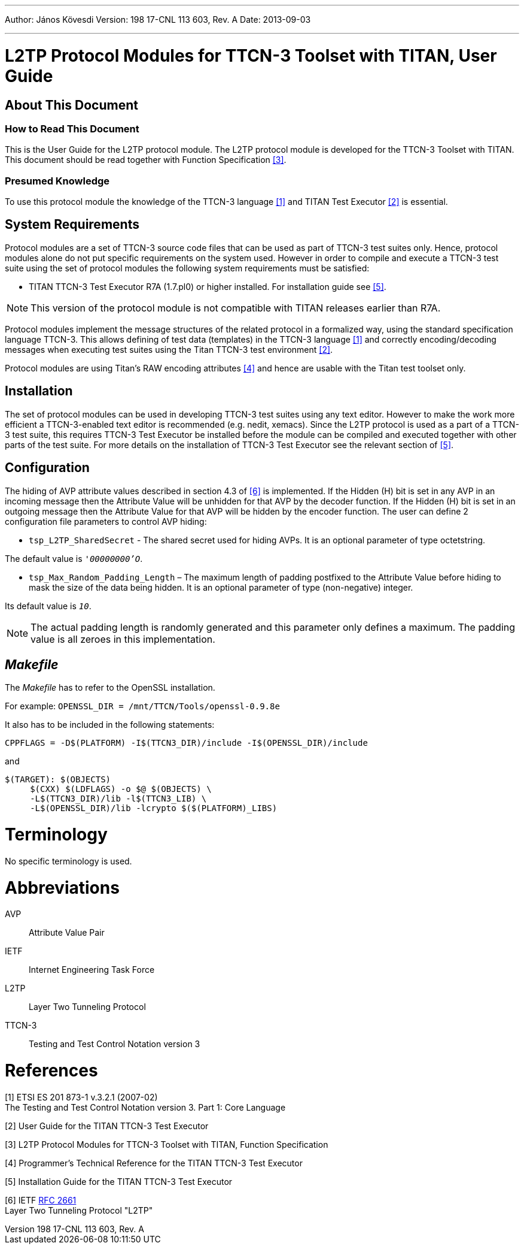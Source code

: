 ---
Author: János Kövesdi
Version: 198 17-CNL 113 603, Rev. A
Date: 2013-09-03

---
= L2TP Protocol Modules for TTCN-3 Toolset with TITAN, User Guide
:author: János Kövesdi
:revnumber: 198 17-CNL 113 603, Rev. A
:revdate: 2013-09-03
:toc:

== About This Document

=== How to Read This Document

This is the User Guide for the L2TP protocol module. The L2TP protocol module is developed for the TTCN-3 Toolset with TITAN. This document should be read together with Function Specification <<_3, [3]>>.

=== Presumed Knowledge

To use this protocol module the knowledge of the TTCN-3 language <<_1, ‎[1]>> and TITAN Test Executor ‎<<_2, [2]>> is essential.

== System Requirements

Protocol modules are a set of TTCN-3 source code files that can be used as part of TTCN-3 test suites only. Hence, protocol modules alone do not put specific requirements on the system used. However in order to compile and execute a TTCN-3 test suite using the set of protocol modules the following system requirements must be satisfied:

* TITAN TTCN-3 Test Executor R7A (1.7.pl0) or higher installed. For installation guide see ‎<<_5, [5]>>.

NOTE: This version of the protocol module is not compatible with TITAN releases earlier than R7A.

Protocol modules implement the message structures of the related protocol in a formalized way, using the standard specification language TTCN-3. This allows defining of test data (templates) in the TTCN-3 language ‎<<_1, [1]>> and correctly encoding/decoding messages when executing test suites using the Titan TTCN-3 test environment ‎<<_2, [2]>>.

Protocol modules are using Titan’s RAW encoding attributes <<_4, ‎[4]>> and hence are usable with the Titan test toolset only.

== Installation

The set of protocol modules can be used in developing TTCN-3 test suites using any text editor. However to make the work more efficient a TTCN-3-enabled text editor is recommended (e.g. nedit, xemacs). Since the L2TP protocol is used as a part of a TTCN-3 test suite, this requires TTCN-3 Test Executor be installed before the module can be compiled and executed together with other parts of the test suite. For more details on the installation of TTCN-3 Test Executor see the relevant section of <<_5, [5]>>.

== Configuration

The hiding of AVP attribute values described in section 4.3 of <<_6, ‎[6]>> is implemented. If the Hidden (H) bit is set in any AVP in an incoming message then the Attribute Value will be unhidden for that AVP by the decoder function. If the Hidden (H) bit is set in an outgoing message then the Attribute Value for that AVP will be hidden by the encoder function. The user can define 2 configuration file parameters to control AVP hiding:

* `tsp_L2TP_SharedSecret` - The shared secret used for hiding AVPs. It is an optional parameter of type octetstring.

The default value is `__'00000000'O__`.

* `tsp_Max_Random_Padding_Length` – The maximum length of padding postfixed to the Attribute Value before hiding to mask the size of the data being hidden. It is an optional parameter of type (non-negative) integer.

Its default value is `_10_`.

NOTE: The actual padding length is randomly generated and this parameter only defines a maximum. The padding value is all zeroes in this implementation.

== _Makefile_

The _Makefile_ has to refer to the OpenSSL installation.

For example: `OPENSSL_DIR = /mnt/TTCN/Tools/openssl-0.9.8e`

It also has to be included in the following statements:

[source]
CPPFLAGS = -D$(PLATFORM) -I$(TTCN3_DIR)/include -I$(OPENSSL_DIR)/include

and
[source]
----
$(TARGET): $(OBJECTS)
     $(CXX) $(LDFLAGS) -o $@ $(OBJECTS) \
     -L$(TTCN3_DIR)/lib -l$(TTCN3_LIB) \
     -L$(OPENSSL_DIR)/lib -lcrypto $($(PLATFORM)_LIBS)
----

= Terminology

No specific terminology is used.

= Abbreviations

AVP:: Attribute Value Pair

IETF:: Internet Engineering Task Force

L2TP:: Layer Two Tunneling Protocol

TTCN-3:: Testing and Test Control Notation version 3

= References

[[_1]]
[1] ETSI ES 201 873-1 v.3.2.1 (2007-02) +
The Testing and Test Control Notation version 3. Part 1: Core Language

[[_2]]
[2] User Guide for the TITAN TTCN-3 Test Executor

[[_3]]
[3] L2TP Protocol Modules for TTCN-3 Toolset with TITAN, Function Specification

[[_4]]
[4] Programmer’s Technical Reference for the TITAN TTCN-3 Test Executor

[[_5]]
[5] Installation Guide for the TITAN TTCN-3 Test Executor

[[_6]]
[6] IETF https://tools.ietf.org/html/rfc2661[RFC 2661] +
Layer Two Tunneling Protocol "L2TP"

